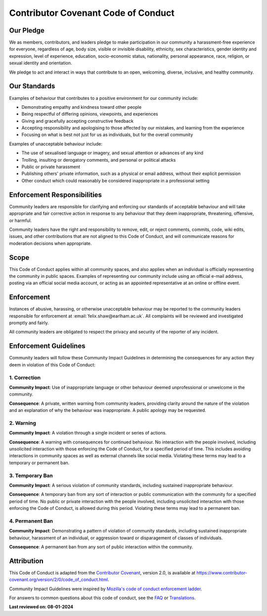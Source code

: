 .. _code-of-conduct:

=====================================
Contributor Covenant Code of Conduct
=====================================

-------------
Our Pledge
-------------

We as members, contributors, and leaders pledge to make participation in our
community a harassment-free experience for everyone, regardless of age, body
size, visible or invisible disability, ethnicity, sex characteristics, gender
identity and expression, level of experience, education, socio-economic status,
nationality, personal appearance, race, religion, or sexual identity
and orientation.

We pledge to act and interact in ways that contribute to an open, welcoming,
diverse, inclusive, and healthy community.

.. raw:: html

   <hr>

----------------
Our Standards
----------------

Examples of behaviour that contributes to a positive environment for our
community include:

* Demonstrating empathy and kindness toward other people
* Being respectful of differing opinions, viewpoints, and experiences
* Giving and gracefully accepting constructive feedback
* Accepting responsibility and apologising to those affected by our mistakes,
  and learning from the experience
* Focusing on what is best not just for us as individuals, but for the
  overall community

Examples of unacceptable behaviour include:

* The use of sexualised language or imagery, and sexual attention or
  advances of any kind
* Trolling, insulting or derogatory comments, and personal or political attacks
* Public or private harassment
* Publishing others' private information, such as a physical or email
  address, without their explicit permission
* Other conduct which could reasonably be considered inappropriate in a
  professional setting

.. raw:: html

   <hr>

-----------------------------
Enforcement Responsibilities
-----------------------------

Community leaders are responsible for clarifying and enforcing our standards of
acceptable behaviour and will take appropriate and fair corrective action in
response to any behaviour that they deem inappropriate, threatening, offensive,
or harmful.

Community leaders have the right and responsibility to remove, edit, or reject
comments, commits, code, wiki edits, issues, and other contributions that are
not aligned to this Code of Conduct, and will communicate reasons for moderation
decisions when appropriate.

.. raw:: html

   <hr>

-------
Scope
-------

This Code of Conduct applies within all community spaces, and also applies when
an individual is officially representing the community in public spaces.
Examples of representing our community include using an official e-mail address,
posting via an official social media account, or acting as an appointed
representative at an online or offline event.

.. raw:: html

   <hr>

-------------
Enforcement
-------------

Instances of abusive, harassing, or otherwise unacceptable behaviour may be
reported to the community leaders responsible for enforcement at
:email:`felix.shaw@earlham.ac.uk`.
All complaints will be reviewed and investigated promptly and fairly.

All community leaders are obligated to respect the privacy and security of the
reporter of any incident.

.. raw:: html

   <hr>

--------------------------
Enforcement Guidelines
--------------------------

Community leaders will follow these Community Impact Guidelines in determining
the consequences for any action they deem in violation of this Code of Conduct:

~~~~~~~~~~~~~~~~~~
1. Correction
~~~~~~~~~~~~~~~~~~

**Community Impact**: Use of inappropriate language or other behaviour deemed
unprofessional or unwelcome in the community.

**Consequence**: A private, written warning from community leaders, providing
clarity around the nature of the violation and an explanation of why the
behaviour was inappropriate. A public apology may be requested.

~~~~~~~~~~~~~~~~~~~~~~~
2. Warning
~~~~~~~~~~~~~~~~~~~~~~~

**Community Impact**: A violation through a single incident or series
of actions.

**Consequence**: A warning with consequences for continued behaviour. No
interaction with the people involved, including unsolicited interaction with
those enforcing the Code of Conduct, for a specified period of time. This
includes avoiding interactions in community spaces as well as external channels
like social media. Violating these terms may lead to a temporary or
permanent ban.

~~~~~~~~~~~~~~~~~~~~~~~
3. Temporary Ban
~~~~~~~~~~~~~~~~~~~~~~~

**Community Impact**: A serious violation of community standards, including
sustained inappropriate behaviour.

**Consequence**: A temporary ban from any sort of interaction or public
communication with the community for a specified period of time. No public or
private interaction with the people involved, including unsolicited interaction
with those enforcing the Code of Conduct, is allowed during this period.
Violating these terms may lead to a permanent ban.

~~~~~~~~~~~~~~~~~~~~~~~
4. Permanent Ban
~~~~~~~~~~~~~~~~~~~~~~~

**Community Impact**: Demonstrating a pattern of violation of community
standards, including sustained inappropriate behaviour,  harassment of an
individual, or aggression toward or disparagement of classes of individuals.

**Consequence**: A permanent ban from any sort of public interaction within
the community.

.. raw:: html

   <hr>

-------------
Attribution
-------------
This Code of Conduct is adapted from the `Contributor Covenant <https://www.contributor-covenant.org>`__,
version 2.0, is available at
`https://www.contributor-covenant.org/version/2/0/code_of_conduct.html <https://www.contributor-covenant.org/version/2/0/code_of_conduct.html>`__.

Community Impact Guidelines were inspired by `Mozilla's code of conduct
enforcement ladder <https://github.com/mozilla/diversity>`__.

For answers to common questions about this code of conduct, see the `FAQ <https://www.contributor-covenant.org/faq>`__
or `Translations <https://www.contributor-covenant.org/translations>`__.

.. raw:: html

   <br>

**Last reviewed on: 08-01-2024**

.. raw:: html

   <hr>
